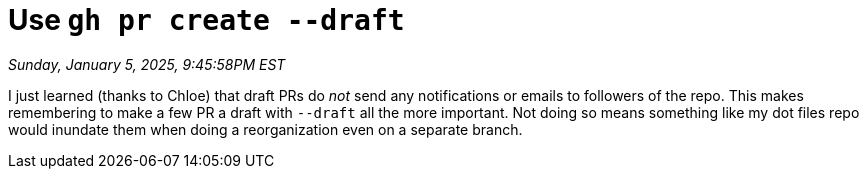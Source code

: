 = Use `gh pr create --draft`

_Sunday, January 5, 2025, 9:45:58PM EST_

I just learned (thanks to Chloe) that draft PRs do _not_ send any notifications or emails to followers of the repo. This makes remembering to make a few PR a draft with `--draft` all the more important. Not doing so means something like my dot files repo would inundate them when doing a reorganization even on a separate branch.
